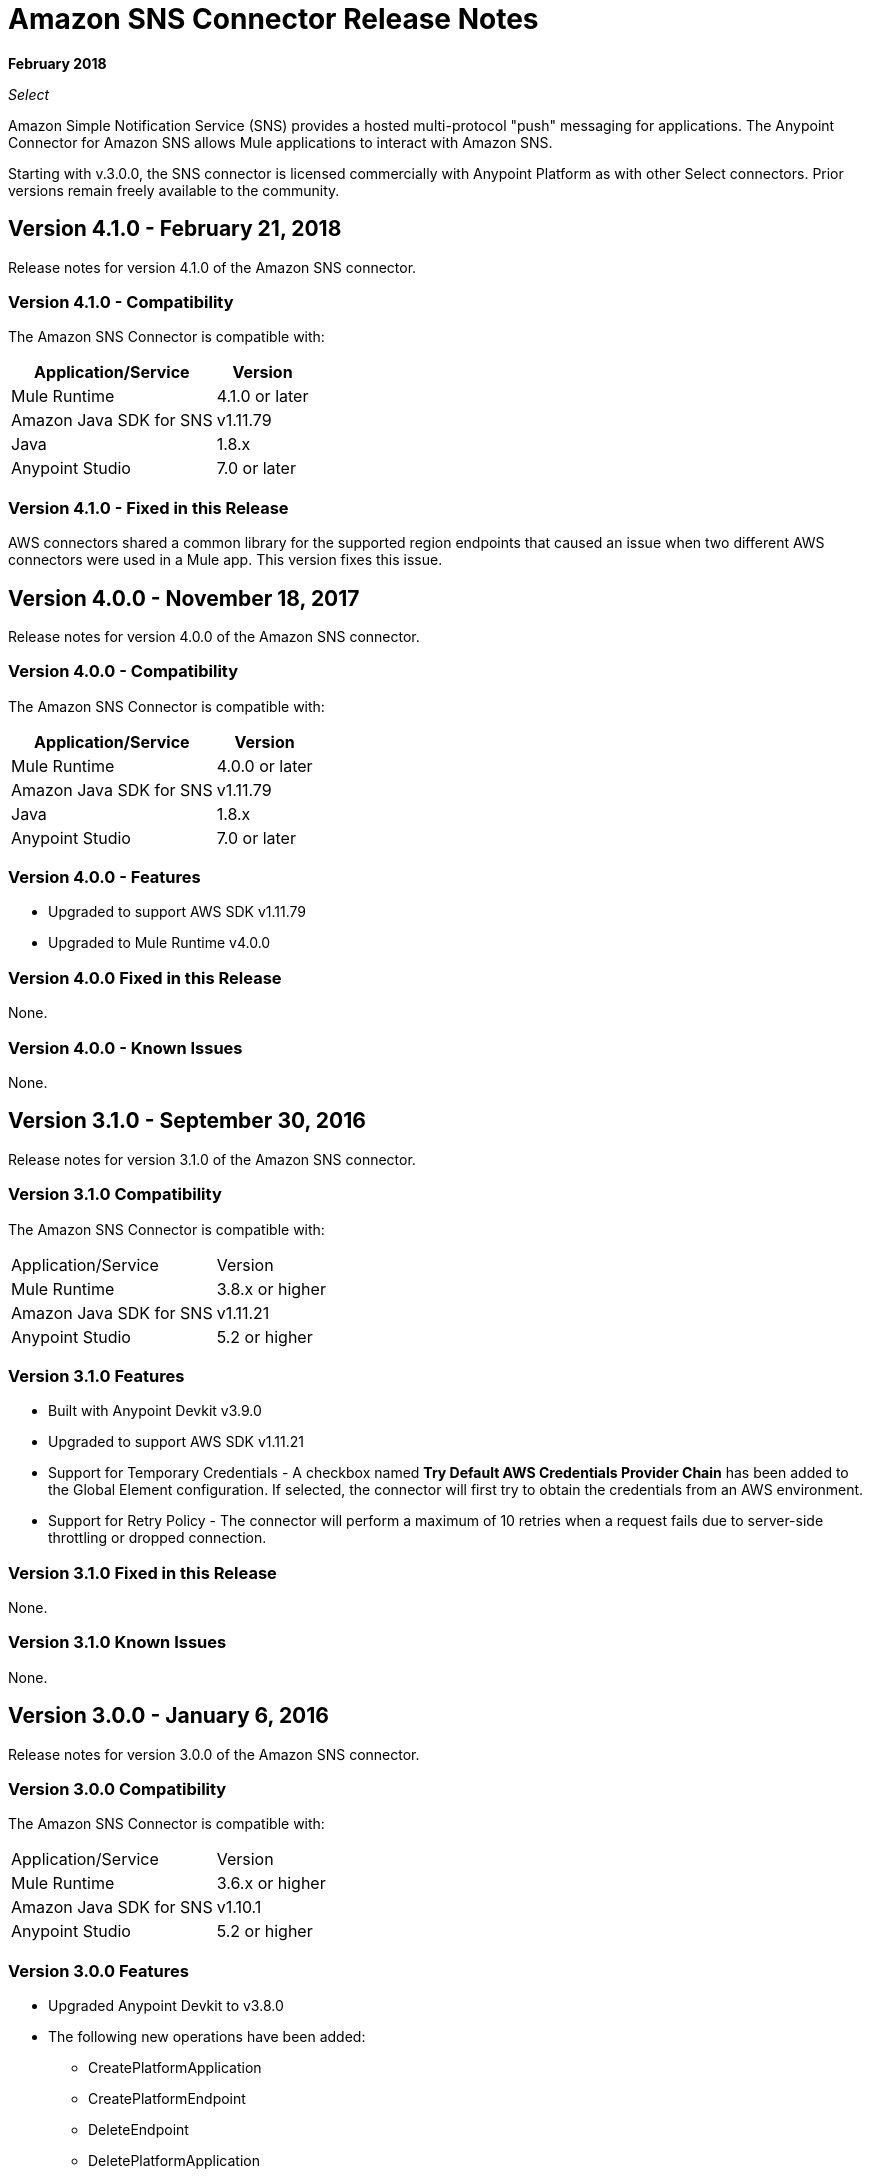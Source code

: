 = Amazon SNS Connector Release Notes
:keywords: release notes, amazon sns, sns, connector

*February 2018*

_Select_

Amazon Simple Notification Service (SNS) provides a hosted multi-protocol "push" messaging for applications. The Anypoint Connector for Amazon SNS allows Mule applications to interact with Amazon SNS. 

Starting with v.3.0.0, the SNS connector is licensed commercially with Anypoint Platform as with other Select connectors.  Prior versions remain freely available to the community.

== Version 4.1.0 - February 21, 2018

Release notes for version 4.1.0 of the Amazon SNS connector.

=== Version 4.1.0 - Compatibility

The Amazon SNS Connector is compatible with:

[%header%autowidth.spread]
|===
|Application/Service |Version
|Mule Runtime |4.1.0 or later
|Amazon Java SDK for SNS |v1.11.79
|Java |1.8.x
|Anypoint Studio |7.0 or later
|===

=== Version 4.1.0 - Fixed in this Release

AWS connectors shared a common library for the supported region endpoints that caused an issue when two different AWS connectors were used in a Mule app. This version fixes this issue.

== Version 4.0.0 - November 18, 2017

Release notes for version 4.0.0 of the Amazon SNS connector.

=== Version 4.0.0 - Compatibility

The Amazon SNS Connector is compatible with:

[%header%autowidth.spread]
|===
|Application/Service |Version
|Mule Runtime |4.0.0 or later
|Amazon Java SDK for SNS |v1.11.79
|Java |1.8.x
|Anypoint Studio |7.0 or later
|===

=== Version 4.0.0 - Features

* Upgraded to support AWS SDK v1.11.79
* Upgraded to Mule Runtime v4.0.0

=== Version 4.0.0 Fixed in this Release

None.

=== Version 4.0.0 - Known Issues

None.

== Version 3.1.0 - September 30, 2016

Release notes for version 3.1.0 of the Amazon SNS connector.

=== Version 3.1.0 Compatibility

The Amazon SNS Connector is compatible with:

|===
|Application/Service|Version
|Mule Runtime|3.8.x or higher
|Amazon Java SDK for SNS|v1.11.21
|Anypoint Studio|5.2 or higher
|===

=== Version 3.1.0 Features

* Built with Anypoint Devkit v3.9.0
* Upgraded to support AWS SDK v1.11.21
* Support for Temporary Credentials - A checkbox named *Try Default AWS Credentials Provider Chain* has been added to the Global Element configuration. If selected, the connector will first try to obtain the credentials from an AWS environment.
* Support for Retry Policy - The connector will perform a maximum of 10 retries when a request fails due to server-side throttling or dropped connection.

=== Version 3.1.0 Fixed in this Release

None.

=== Version 3.1.0 Known Issues

None.

== Version 3.0.0 - January 6, 2016

Release notes for version 3.0.0 of the Amazon SNS connector.

=== Version 3.0.0 Compatibility

The Amazon SNS Connector is compatible with:

|===
|Application/Service|Version
|Mule Runtime|3.6.x or higher
|Amazon Java SDK for SNS|v1.10.1
|Anypoint Studio|5.2 or higher
|===

=== Version 3.0.0 Features

* Upgraded Anypoint Devkit to v3.8.0
* The following new operations have been added:
** CreatePlatformApplication
** CreatePlatformEndpoint
** DeleteEndpoint
** DeletePlatformApplication
** GetEndpointAttributes
** GetPlatformApplicationAttributes
** ListEndpointsByPlatformApplication
** ListPlatformApplications
** SetEndpointAttributes
** SetPlatformApplicationAttributes

=== Version 3.0.0 Fixed in this Release

None.

=== Version 3.0.0 Known Issues

None.

== Version 2.1.0 - November 3, 2015

=== Version 2.1.0 Features

* Upgraded AWS SDK for Java (SNS) to v1.10.1

=== Version 2.1.0 Fixed in this Release

* Issue with Region Endpoints URLs has been fixed.

=== Version 2.1.0 Known Issues

None.

== Version 2.0.0 - October 15, 2015

=== Version 2.0.0 Compatibility

Amazon SNS Connector 2.0.0 is compatible with:

|===
|Application/Service|Version
|Mule Runtime|3.6.x or higher
|Amazon Java SDK for SNS|v1.9.39
|Anypoint Studio|5.2 or higher
|===

=== Version 2.0.0 Features and Functionality

* Upgraded the AWS SDK for Java(SNS) to v1.9.39.
* Migrated to Devkit v3.7.1
* The message processors I/O parameters have been wrapped into corresponding objects.

=== Version 2.0.0 Fixed in this Release

None.

=== Version 2.0.0 Known Issues

None.

== Version 1.1.0 - July 19, 2013

=== Version 1.1.0 Compatibility

Amazon SNS Connector 1.1.0 is compatible with:

[%header,cols="2*"]
|===
|Application/Service|Version
|Mule Runtime|3.4.x or higher
|Amazon Java SDK|v1.3.13
|===

=== Version 1.1.0 Features and Functionality

* Added RegionEndpoint configuration.

=== Version 1.1.0 Fixed in this Release

None.

=== Version 1.1.0 Known Issues

None.

== Version 1.0  - February 17, 2013

=== Version 1.0 Public Beta Compatibility

Amazon SNS Connector 1.0 is compatible with:

[%header,cols="2*"]
|===
|Application/Service|Version
|Mule Runtime|3.4.x or higher
|Amazon Java SDK|v1.3.13
|===

=== Version 1.0 Features and Functionality

* Initial Version

=== Version 1.0 Fixed in this Release

None.

== See Also

* Learn how to link:/anypoint-exchange[Install Anypoint Connectors] using Anypoint Exchange.
* Read more about the link:/mule-user-guide/v/3.8/amazon-sns-connector[Amazon SNS Connector], including examples of how to use it
* Access MuleSoft’s link:http://forum.mulesoft.org/mulesoft[Forum] to pose questions and get help from Mule’s broad community of users.
* To access MuleSoft’s expert support team, link:https://www.mulesoft.com/support-and-services/mule-esb-support-license-subscription[subscribe] to Mule ESB Enterprise and log in to MuleSoft’s link:http://www.mulesoft.com/support-login[Customer Portal]. 
